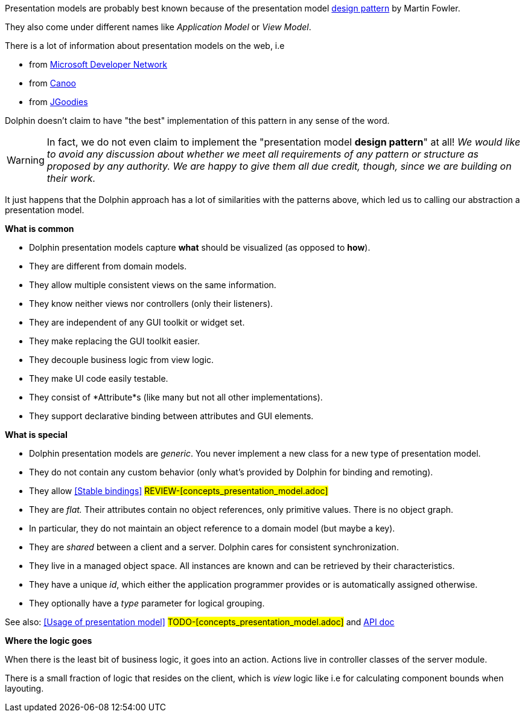 Presentation models are probably best known because of the presentation model
link:http://martinfowler.com/eaaDev/PresentationModel.html[design pattern] by Martin Fowler.

They also come under different names like _Application Model_ or _View Model_.

There is a lot of information about presentation models on the web, i.e

* from link:http://msdn.microsoft.com/en-us/magazine/dd419663.aspx[Microsoft Developer Network]
* from link:http://www.canoo.com/blog/2008/01/28/mvc-and-the-brave-new-world-of-ria/[Canoo]
* from http://www.jgoodies.com/freeware/libraries/binding/[JGoodies]

Dolphin doesn't claim to have "the best" implementation of this pattern in any sense of the word.

WARNING: In fact, we do not even claim to implement the "presentation model *design pattern*" at all!
 _We would like to avoid any discussion about whether we meet all requirements of_
 _any pattern or structure as proposed by any authority._
 _We are happy to give them all due credit, though, since we are building on their work._


It just happens that the Dolphin approach has a lot of similarities with the patterns
above, which led us to calling our abstraction a presentation model.

*What is common*

* Dolphin presentation models capture *what* should be visualized (as opposed to *how*).
* They are different from domain models.
* They allow multiple consistent views on the same information.
* They know neither views nor controllers (only their listeners).
* They are independent of any GUI toolkit or widget set.
* They make replacing the GUI toolkit easier.
* They decouple business logic from view logic.
* They make UI code easily testable.
* They consist of *Attribute*s (like many but not all other implementations).
* They support declarative binding between attributes and GUI elements.

*What is special*

* Dolphin presentation models are _generic_. You never implement a new class for a new type of presentation model.
* They do not contain any custom behavior (only what's provided by Dolphin for binding and remoting).
* They allow <<Stable bindings>> #REVIEW-[concepts_presentation_model.adoc]#
* They are _flat._ Their attributes contain no object references, only primitive values. There is no object graph.
* In particular, they do not maintain an object reference to a domain model (but maybe a key).
* They are _shared_ between a client and a server. Dolphin cares for consistent synchronization.
* They live in a managed object space. All instances are known and can be retrieved by their characteristics.
* They have a unique _id_, which either the application programmer provides or is automatically assigned otherwise.
* They optionally have a _type_ parameter for logical grouping.

See also: <<Usage of presentation model>> #TODO-[concepts_presentation_model.adoc]# and link:http://open-dolphin.org/download/api/org/opendolphin/core/PresentationModel.html[API doc]

*Where the logic goes*

When there is the least bit of business logic, it goes into an action.
Actions live in controller classes of the server module.

There is a small fraction of logic that resides on the client, which is
_view_ logic like i.e for calculating component bounds when layouting.